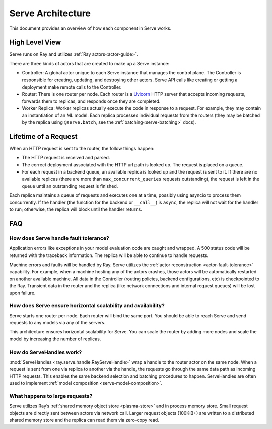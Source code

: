 .. _serve-architecture:

Serve Architecture
==================
This document provides an overview of how each component in Serve works.

.. Figure source: https://docs.google.com/drawings/d/1jSuBN5dkSj2s9-0eGzlU_ldsRa3TsswQUZM-cMQ29a0/edit?usp=sharing

.. image:: architecture.svg
    :align: center
    :width: 600px

High Level View
---------------

Serve runs on Ray and utilizes :ref:`Ray actors<actor-guide>`.

There are three kinds of actors that are created to make up a Serve instance:

- Controller: A global actor unique to each Serve instance that manages
  the control plane. The Controller is responsible for creating, updating, and
  destroying other actors. Serve API calls like creating or getting a deployment
  make remote calls to the Controller.
- Router: There is one router per node. Each router is a `Uvicorn <https://www.uvicorn.org/>`_ HTTP
  server that accepts incoming requests, forwards them to replicas, and
  responds once they are completed.
- Worker Replica: Worker replicas actually execute the code in response to a
  request. For example, they may contain an instantiation of an ML model. Each
  replica processes individual requests from the routers (they may be batched
  by the replica using ``@serve.batch``, see the :ref:`batching<serve-batching>` docs).


Lifetime of a Request
---------------------
When an HTTP request is sent to the router, the follow things happen:

- The HTTP request is received and parsed.
- The correct deployment associated with the HTTP url path is looked up. The
  request is placed on a queue.
- For each request in a backend queue, an available replica is looked up
  and the request is sent to it. If there are no available replicas (there
  are more than ``max_concurrent_queries`` requests outstanding), the request
  is left in the queue until an outstanding request is finished.

Each replica maintains a queue of requests and executes one at a time, possibly
using asyncio to process them concurrently. If the handler (the function for the
backend or ``__call__``) is ``async``, the replica will not wait for the
handler to run; otherwise, the replica will block until the handler returns.

FAQ
---
How does Serve handle fault tolerance?
^^^^^^^^^^^^^^^^^^^^^^^^^^^^^^^^^^^^^^

Application errors like exceptions in your model evaluation code are caught and
wrapped. A 500 status code will be returned with the traceback information. The
replica will be able to continue to handle requests.

Machine errors and faults will be handled by Ray. Serve utilizes the :ref:`actor
reconstruction <actor-fault-tolerance>` capability. For example, when a machine hosting any of the
actors crashes, those actors will be automatically restarted on another
available machine. All data in the Controller (routing policies, backend
configurations, etc) is checkpointed to the Ray. Transient data in the
router and the replica (like network connections and internal request
queues) will be lost upon failure.

How does Serve ensure horizontal scalability and availability?
^^^^^^^^^^^^^^^^^^^^^^^^^^^^^^^^^^^^^^^^^^^^^^^^^^^^^^^^^^^^^^

Serve starts one router per node. Each router will bind the same port. You
should be able to reach Serve and send requests to any models via any of the
servers.

This architecture ensures horizontal scalability for Serve. You can scale the
router by adding more nodes and scale the model by increasing the number
of replicas.

How do ServeHandles work?
^^^^^^^^^^^^^^^^^^^^^^^^^

:mod:`ServeHandles <ray.serve.handle.RayServeHandle>` wrap a handle to the router actor on the same node. When a
request is sent from one via replica to another via the handle, the
requests go through the same data path as incoming HTTP requests. This enables
the same backend selection and batching procedures to happen. ServeHandles are
often used to implement :ref:`model composition <serve-model-composition>`.


What happens to large requests?
^^^^^^^^^^^^^^^^^^^^^^^^^^^^^^^

Serve utilizes Ray’s :ref:`shared memory object store <plasma-store>` and in process memory
store. Small request objects are directly sent between actors via network
call. Larger request objects (100KiB+) are written to a distributed shared
memory store and the replica can read them via zero-copy read.
